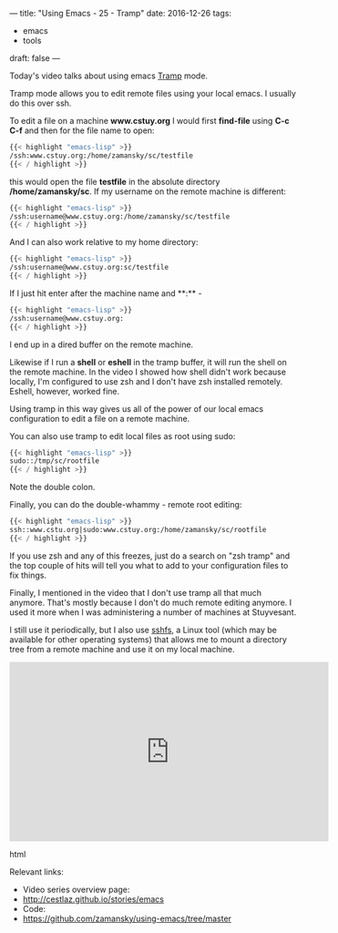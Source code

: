 ---
title: "Using Emacs - 25 - Tramp"
date: 2016-12-26
tags:
- emacs
-  tools
draft: false
---

Today's video talks about using emacs [[https://www.emacswiki.org/emacs/TrampMode][Tramp]] mode.

Tramp mode allows you to edit remote files using your local emacs. I usually do this over ssh.

To edit a file on a machine **www.cstuy.org** I would first
**find-file** using **C-c C-f** and then for the file name to open:

#+BEGIN_SRC emacs-lisp
{{< highlight "emacs-lisp" >}}
/ssh:www.cstuy.org:/home/zamansky/sc/testfile
{{< / highlight >}}
#+END_SRC

this would open the file **testfile** in the absolute directory
**/home/zamansky/sc**. If my username on the remote machine is
different:

#+BEGIN_SRC emacs-lisp
{{< highlight "emacs-lisp" >}}
/ssh:username@www.cstuy.org:/home/zamansky/sc/testfile
{{< / highlight >}}
#+END_SRC

And I can also work relative to my home directory:

#+BEGIN_SRC emacs-lisp
{{< highlight "emacs-lisp" >}}
/ssh:username@www.cstuy.org:sc/testfile
{{< / highlight >}}
#+END_SRC

If I just hit enter after the machine name and **:** -


#+BEGIN_SRC emacs-lisp
{{< highlight "emacs-lisp" >}}
/ssh:username@www.cstuy.org:
{{< / highlight >}}
#+END_SRC

I end up in a dired buffer on the remote machine.

Likewise if I run a **shell** or **eshell** in the tramp buffer, it
will run the shell on the remote machine. In the video I showed how
shell didn't work because locally, I'm configured to use zsh and I
don't have zsh installed remotely. Eshell, however, worked fine.

Using tramp in this way gives us all of the power of our local emacs
configuration to edit a file on a remote machine.

You can also use tramp to edit local files as root using sudo:

#+BEGIN_SRC emacs-lisp
{{< highlight "emacs-lisp" >}}
sudo::/tmp/sc/rootfile
{{< / highlight >}}
#+END_SRC

Note the double colon.

Finally, you can do the double-whammy - remote root editing:

#+BEGIN_SRC emacs-lisp
{{< highlight "emacs-lisp" >}}
ssh::www.cstu.org|sudo:www.cstuy.org:/home/zamansky/sc/rootfile
{{< / highlight >}}
#+END_SRC
If you use zsh and any of this freezes, just do a search on "zsh
tramp" and the top couple of hits will tell you what to add to your
configuration files to fix things.

Finally, I mentioned in the video that I don't use tramp all that much
anymore. That's mostly because I don't do much remote editing
anymore. I used it more when I was administering a number of machines
at Stuyvesant.

I still use it periodically, but I also use [[https://github.com/libfuse/sshfs][sshfs]], a Linux tool (which
may be available for other operating systems) that allows me to mount
a directory tree from a remote machine and use it on my local machine.



#+begin_export html
  <iframe width="560" height="315" src="https://www.youtube.com/embed/Iqh50fgbIVk" frameborder="0" allowfullscreen></iframe>
  #+end_export html
  




Relevant links:
- Video series overview page:
- http://cestlaz.github.io/stories/emacs
- Code:
- [[https://github.com/zamansky/using-emacs/tree/master][https://github.com/zamansky/using-emacs/tree/master]]


